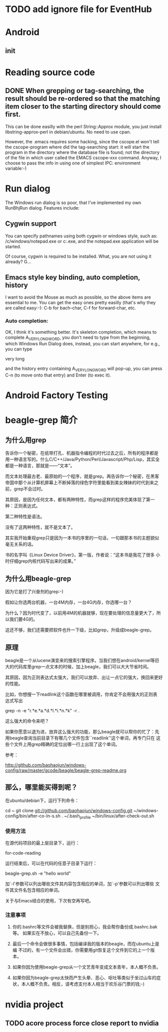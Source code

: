 * TODO add ignore file for EventHub

* Android
** init

* Reading source code

** DONE When grepping or tag-searching, the result should be re-ordered so that the matching item closer to the starting directory should come first.
   
This can be done easilly with the perl String::Approx module, you just
install libstring-approx-perl in debian/ubuntu. No need to use cpan.

However, the .emacs requires some hacking, since the cscope.el won't
tell the cscope-program where did the tag-searching start: it will
start the program in the directory where the database file is found;
not the directory of the file in which user called the EMACS cscope-xxx
command. Anyway, I choose to pass the info in using one of simplest
IPC: environment variable:-)



* Run dialog

The Windows run dialog is so poor, that I've implemented my own RunBhjRun dialog. Features include: 

** Cygwin support

You can specify pathnames using both cygwin or windows style, such as:
/c/windows/notepad.exe or c:\windows\notepad.exe, and the notepad.exe
application will be started.

Of course, cygwin is required to be installed. What, you are not using it already? G...

** Emacs style key binding, auto completion, history

I want to avoid the Mouse as much as possible, so the above items are
essential to me. You can get the easy ones pretty easilly (that's why
they are called easy:-): C-b for bach-char, C-f for forward-char, etc.

*** Auto completion: 
    
OK, I think it's something better. It's skeleton completion, which
means to complete A_VERY_LONG_WORD, you don't need to type from the
beginning, which Windows Run Dialog does, instead, you can start
anywhere, for e.g., you can type 

    very long

and the history entry containing A_VERY_LONG_WORD will pop-up, you can
press C-n (to move onto that entry) and Enter (to exec it).


* Android Factory Testing


* beagle-grep 简介

** 为什么用grep

告诉你一个秘密，在纸带打孔、机器指令编程的时代过去之后，所有的程序都是
用一种语言写的。什么C/C++/Java/Python/Perl/Javascript/Php/Lisp，其实全
都是一种语言，那就是——“文本”。

而文本处理最古老、最原始的一个程序，就是grep。再告诉你一个秘密，在黑客
帝国中那个从计算机屏幕上不断掉落的绿色字符里能看到美女辣妹的时代到来之
前，grep不会过时。

其原因，是因为任何文本，都有两种特性，而grep这样的程序完美体现了第一
种：正则表达式。

第二种特性是语法。

没有了这两种特性，就不是文本了。

其实我开始重视grep只是因为一本书的序里的一句话，一句跟那本书的主题貌似
毫无关系的话。

书的名字叫《Linux Device Driver》，第一版，作者说：“这本书是我花了很多
小时仔细grep内核代码写出来的成果。”

** 为什么用beagle-grep

因为它是打了兴奋剂的grep:-)

假如让你选两台机器，一台4M内存，一台4G内存，你选哪一台？

为什么？因为时代变了，以前用4M的机器就够，现在要处理的信息量更大了，所以我们要4G的。

这还不够，我们还需要把软件也升一下级，比如grep，升级成beagle-grep。

** 原理

beagle是一个从lucene演变来的搜索引擎程序。当我们想在android/kernel等巨
大的代码库里grep一点文本的时候，加上beagle，我们可以大大节省时间。

其原因，因为正则表达式太强大，我们可以放弃、出让一点它的强大，换回来更好的性能。

比如，你想搜一下readlink这个函数在哪里被调用，你肯定不会用强大的正则表
达式写出

    grep -n -e "r.*e.*a.*d.*l.*i.*n.*k" -r . 

这么强大的命令来吧？

如果你愿意以退为进，放弃这么强大的功能，那么beagle就可以帮你的忙了：先
用beagle查询当前目录下有哪几个文件包含``readlink''这个单词，再专门只在
这些个文件上用grep精确的定位出哪一行上出现了这个单词。

参考：

http://github.com/baohaojun/windows-config/raw/master/gcode/beagle/beagle-grep-readme.org


** 那么，哪里能买得到呢？

在ubuntu/debian下，运行下列命令：

cd ~
git clone git://github.com/baohaojun/windows-config.git
~/windows-config/bin/after-co-ln-s.sh
. ~/.bash_profile
~/bin/linux/after-check-out.sh

*** 使用方法

在源代码项目的最上层目录下，运行：

    for-code-reading

运行结束后，可以在代码的任意子目录下运行：

    beagle-grep.sh -e "hello world"

加`-l'参数可以列出哪些文件其内容包含相应的单词，加`-p'参数可以列出哪些
文件其文件名包含相应的单词。

关于与Emacs结合的使用，下次有空再写吧。

*** 注意事项

1. 你的.bashrc等文件会被我替换，但是别担心，我会帮你备份成.bashrc.bak等。
   如果实在不放心，可以自己先备份一下。

2. 最后一个命令会做很多事情，包括编译我的版本的beagle，而在ubuntu上是编
   不过的，有一个文件会出错，你需要用git恢复这个文件到它的上一个版本。

3. 如果你因为使用beagle-grep从一个文艺青年变成文本青年，本人概不负责。

4. 如果你因为beagle-grep太快而产生头晕、恶心、呕吐等类似于坐过山车的症
   状，本人概不负责。相反，请考虑支付本人相当于欢乐谷门票的钱;-)

* nvidia project

** TODO acore process force close report to nvidia
